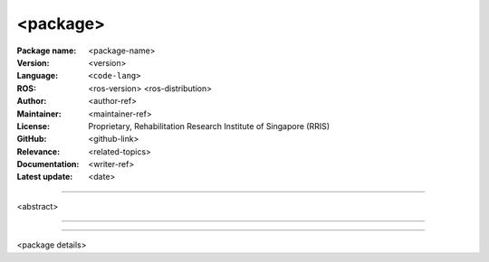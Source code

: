 =========
<package>
=========

:Package name:
   <package-name>

:Version:
   <version>

:Language:
   ``<code-lang>``

:ROS:
   <ros-version> <ros-distribution>

:Author:
   <author-ref>

:Maintainer:
   <maintainer-ref>

:License:
   Proprietary, Rehabilitation Research Institute of Singapore (RRIS)

:GitHub:
   <github-link>

:Relevance:
   <related-topics>

:Documentation:
   <writer-ref>

:Latest update:
   <date>

----

<abstract>

----

.. .. contents:: Table of Contents
..    :local:

----

<package details>